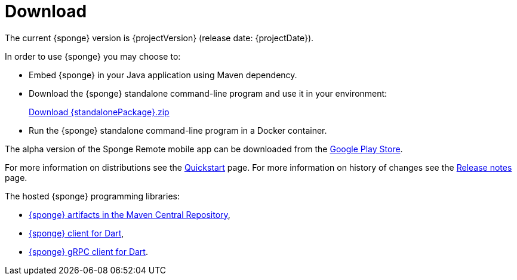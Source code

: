 = Download
:page-permalink: /download/

The current {sponge} version is {projectVersion} (release date: {projectDate}).

In order to use {sponge} you may choose to:

* Embed {sponge} in your Java application using Maven dependency.
* Download the {sponge} standalone command-line program and use it in your environment:
+
[subs="attributes"]
++++
<p>
<a href="{downloadUrl}"><i class="fa fa-download" aria-hidden="true"></i>Download {standalonePackage}.zip</a>
</p>
++++
* Run the {sponge} standalone command-line program in a Docker container.

The alpha version of the Sponge Remote mobile app can be downloaded from the http://play.google.com/store/apps/details?id=org.openksavi.sponge.remote.mobile[Google Play Store].

For more information on distributions see the link:/quickstart/[Quickstart] page. For more information on history of changes see the link:/release-notes/[Release notes] page.

The hosted {sponge} programming libraries:

* https://mvnrepository.com/artifact/org.openksavi.sponge[{sponge} artifacts in the Maven Central Repository],
* https://pub.dev/packages/sponge_client_dart[{sponge} client for Dart],
* https://pub.dev/packages/sponge_grpc_client_dart[{sponge} gRPC client for Dart].